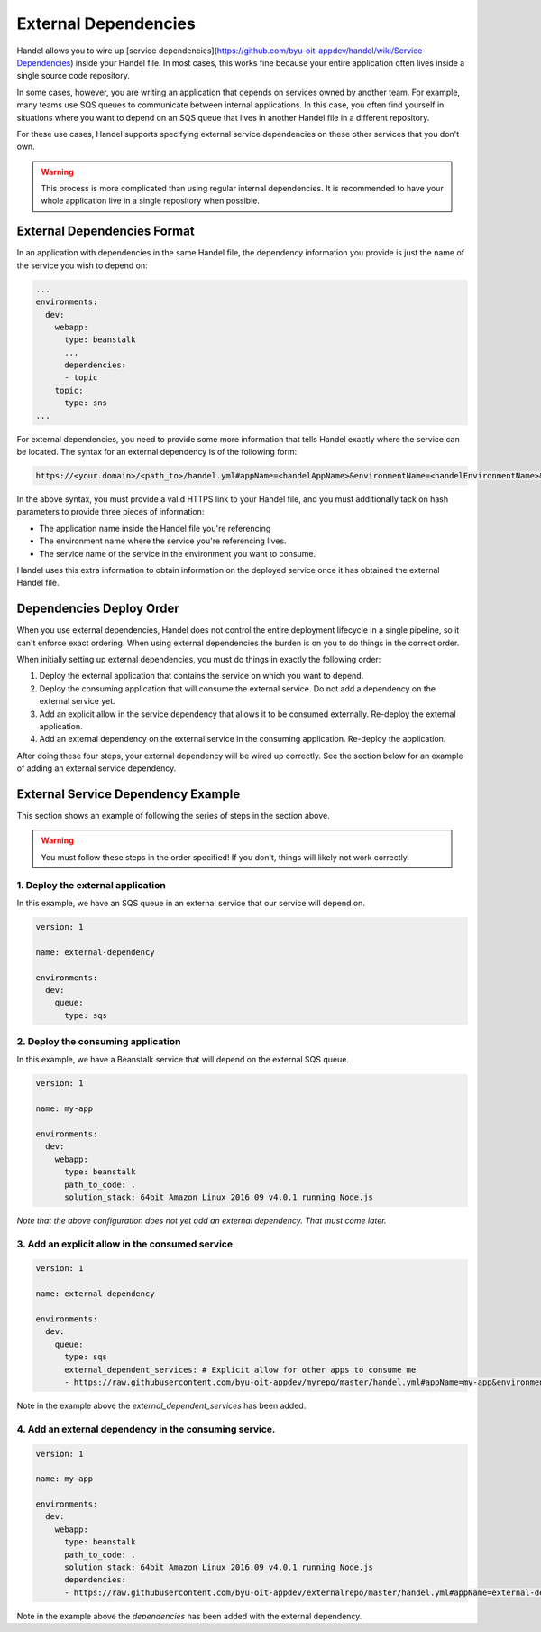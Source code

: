 External Dependencies
=====================
Handel allows you to wire up [service dependencies](https://github.com/byu-oit-appdev/handel/wiki/Service-Dependencies) inside your Handel file. In most cases, this works fine because your entire application often lives inside a single source code repository.

In some cases, however, you are writing an application that depends on services owned by another team. For example, many teams use SQS queues to communicate between internal applications. In this case, you often find yourself in situations where you want to depend on an SQS queue that lives in another Handel file in a different repository.

For these use cases, Handel supports specifying external service dependencies on these other services that you don't own.

.. WARNING::
   This process is more complicated than using regular internal dependencies. It is recommended to have your whole application live in a single repository when possible.

External Dependencies Format
----------------------------
In an application with dependencies in the same Handel file, the dependency information you provide is just the name of the service you wish to depend on:

.. code-block:: yaml
    
    ...
    environments:
      dev:
        webapp:
          type: beanstalk
          ...
          dependencies:
          - topic
        topic:
          type: sns
    ...

For external dependencies, you need to provide some more information that tells Handel exactly where the service can be located. The syntax for an external dependency is of the following form:

.. code-block:: yaml

   https://<your.domain>/<path_to>/handel.yml#appName=<handelAppName>&environmentName=<handelEnvironmentName>&serviceName=<handelServiceToConsume>

In the above syntax, you must provide a valid HTTPS link to your Handel file, and you must additionally tack on hash parameters to provide three pieces of information:

* The application name inside the Handel file you're referencing
* The environment name where the service you're referencing lives.
* The service name of the service in the environment you want to consume.

Handel uses this extra information to obtain information on the deployed service once it has obtained the external Handel file.

Dependencies Deploy Order
-------------------------
When you use external dependencies, Handel does not control the entire deployment lifecycle in a single pipeline, so it can't enforce exact ordering. When using external dependencies the burden is on you to do things in the correct order. 

When initially setting up external dependencies, you must do things in exactly the following order:

1. Deploy the external application that contains the service on which you want to depend.
2. Deploy the consuming application that will consume the external service. Do not add a dependency on the external service yet.
3. Add an explicit allow in the service dependency that allows it to be consumed externally. Re-deploy the external application.
4. Add an external dependency on the external service in the consuming application. Re-deploy the application.

After doing these four steps, your external dependency will be wired up correctly. See the section below for an example of adding an external service dependency.

External Service Dependency Example
-----------------------------------
This section shows an example of following the series of steps in the section above.

.. WARNING::
   You must follow these steps in the order specified! If you don't, things will likely not work correctly.

1. Deploy the external application
~~~~~~~~~~~~~~~~~~~~~~~~~~~~~~~~~~
In this example, we have an SQS queue in an external service that our service will depend on.

.. code-block:: yaml

    version: 1

    name: external-dependency

    environments:
      dev:
        queue:
          type: sqs

2. Deploy the consuming application
~~~~~~~~~~~~~~~~~~~~~~~~~~~~~~~~~~~
In this example, we have a Beanstalk service that will depend on the external SQS queue.

.. code-block:: yaml

    version: 1

    name: my-app

    environments:
      dev:
        webapp:
          type: beanstalk
          path_to_code: .
          solution_stack: 64bit Amazon Linux 2016.09 v4.0.1 running Node.js

*Note that the above configuration does not yet add an external dependency. That must come later.* 

3. Add an explicit allow in the consumed service
~~~~~~~~~~~~~~~~~~~~~~~~~~~~~~~~~~~~~~~~~~~~~~~~

.. code-block:: yaml

    version: 1

    name: external-dependency

    environments:
      dev:
        queue:
          type: sqs
          external_dependent_services: # Explicit allow for other apps to consume me
          - https://raw.githubusercontent.com/byu-oit-appdev/myrepo/master/handel.yml#appName=my-app&environmentName=dev&serviceName=webapp

Note in the example above the *external_dependent_services* has been added.

4. Add an external dependency in the consuming service.
~~~~~~~~~~~~~~~~~~~~~~~~~~~~~~~~~~~~~~~~~~~~~~~~~~~~~~~

.. code-block:: yaml

    version: 1

    name: my-app

    environments:
      dev:
        webapp:
          type: beanstalk
          path_to_code: .
          solution_stack: 64bit Amazon Linux 2016.09 v4.0.1 running Node.js
          dependencies:
          - https://raw.githubusercontent.com/byu-oit-appdev/externalrepo/master/handel.yml#appName=external-dependency&environmentName=dev&serviceName=queue

Note in the example above the *dependencies* has been added with the external dependency.